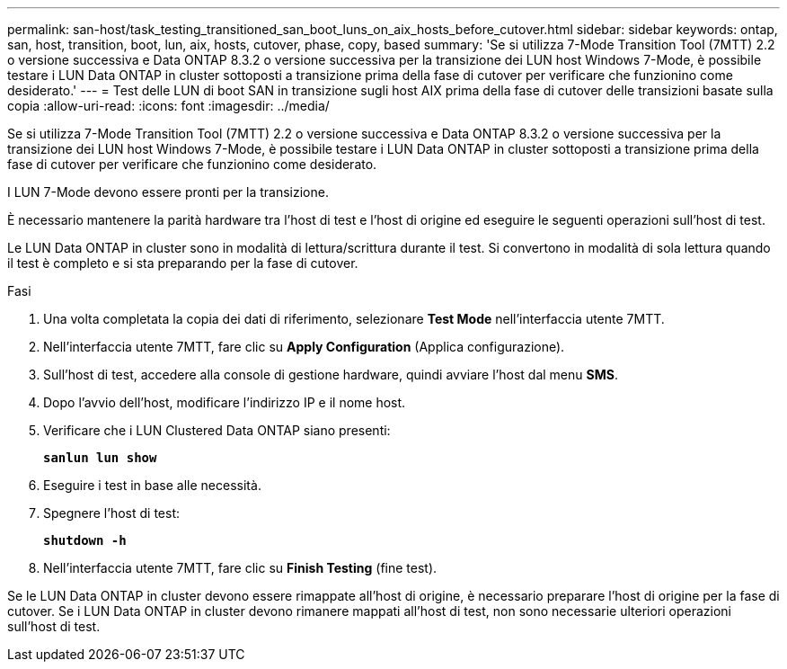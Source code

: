 ---
permalink: san-host/task_testing_transitioned_san_boot_luns_on_aix_hosts_before_cutover.html 
sidebar: sidebar 
keywords: ontap, san, host, transition, boot, lun, aix, hosts, cutover, phase, copy, based 
summary: 'Se si utilizza 7-Mode Transition Tool (7MTT) 2.2 o versione successiva e Data ONTAP 8.3.2 o versione successiva per la transizione dei LUN host Windows 7-Mode, è possibile testare i LUN Data ONTAP in cluster sottoposti a transizione prima della fase di cutover per verificare che funzionino come desiderato.' 
---
= Test delle LUN di boot SAN in transizione sugli host AIX prima della fase di cutover delle transizioni basate sulla copia
:allow-uri-read: 
:icons: font
:imagesdir: ../media/


[role="lead"]
Se si utilizza 7-Mode Transition Tool (7MTT) 2.2 o versione successiva e Data ONTAP 8.3.2 o versione successiva per la transizione dei LUN host Windows 7-Mode, è possibile testare i LUN Data ONTAP in cluster sottoposti a transizione prima della fase di cutover per verificare che funzionino come desiderato.

I LUN 7-Mode devono essere pronti per la transizione.

È necessario mantenere la parità hardware tra l'host di test e l'host di origine ed eseguire le seguenti operazioni sull'host di test.

Le LUN Data ONTAP in cluster sono in modalità di lettura/scrittura durante il test. Si convertono in modalità di sola lettura quando il test è completo e si sta preparando per la fase di cutover.

.Fasi
. Una volta completata la copia dei dati di riferimento, selezionare *Test Mode* nell'interfaccia utente 7MTT.
. Nell'interfaccia utente 7MTT, fare clic su *Apply Configuration* (Applica configurazione).
. Sull'host di test, accedere alla console di gestione hardware, quindi avviare l'host dal menu *SMS*.
. Dopo l'avvio dell'host, modificare l'indirizzo IP e il nome host.
. Verificare che i LUN Clustered Data ONTAP siano presenti:
+
`*sanlun lun show*`

. Eseguire i test in base alle necessità.
. Spegnere l'host di test:
+
`*shutdown -h*`

. Nell'interfaccia utente 7MTT, fare clic su *Finish Testing* (fine test).


Se le LUN Data ONTAP in cluster devono essere rimappate all'host di origine, è necessario preparare l'host di origine per la fase di cutover. Se i LUN Data ONTAP in cluster devono rimanere mappati all'host di test, non sono necessarie ulteriori operazioni sull'host di test.
